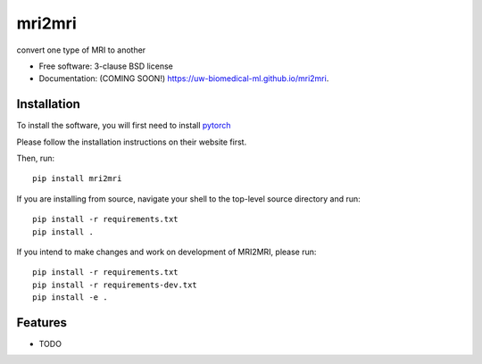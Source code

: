 ===============================
mri2mri
===============================

.. image:: https://img.shields.io/travis/uw-biomedical-ml/mri2mri.svg
        :target: https://travis-ci.org/uw-biomedical-ml/mri2mri

.. image:: https://img.shields.io/pypi/v/mri2mri.svg
        :target: https://pypi.python.org/pypi/mri2mri


convert one type of MRI to another

* Free software: 3-clause BSD license
* Documentation: (COMING SOON!) https://uw-biomedical-ml.github.io/mri2mri.

Installation
------------

To install the software, you will first need to install `pytorch <https://pytorch.org/>`_

Please follow the installation instructions on their website first.

Then, run::

        pip install mri2mri

If you are installing from source, navigate your shell to the top-level source
directory and run::

        pip install -r requirements.txt
        pip install .

If you intend to make changes and work on development of MRI2MRI, please
run::

        pip install -r requirements.txt
        pip install -r requirements-dev.txt
        pip install -e .


Features
--------

* TODO
